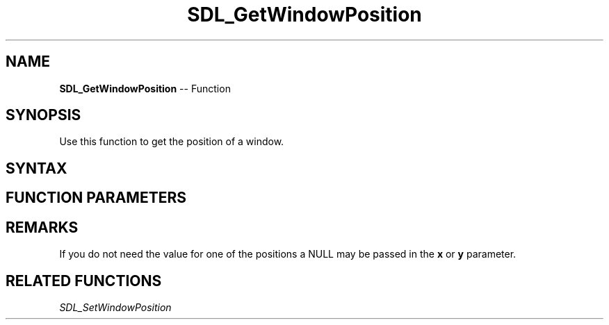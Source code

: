 .TH SDL_GetWindowPosition 3 "2018.10.07" "https://github.com/haxpor/sdl2-manpage" "SDL2"
.SH NAME
\fBSDL_GetWindowPosition\fR -- Function

.SH SYNOPSIS
Use this function to get the position of a window.

.SH SYNTAX
.TS
tab(:) allbox;
a.
T{
.nf
void SDL_GetWindowPosition(SDL_Window*    window,
                           int*           x,
                           int*           y)
.fi
T}
.TE

.SH FUNCTION PARAMETERS
.TS
tab(:) allbox;
ab l.
window:T{
the window to query
T}
x:T{
a pointer filled in with the x position of the window, in screen coordinates, may be NULL
T}
y:T{
a pointer filled in with the y position of the window, in screen coordinates, may be NULL
T}
.TE

.SH REMARKS
If you do not need the value for one of the positions a NULL may be passed in the \fBx\fR or \fBy\fR parameter.

.SH RELATED FUNCTIONS
\fISDL_SetWindowPosition\fR
